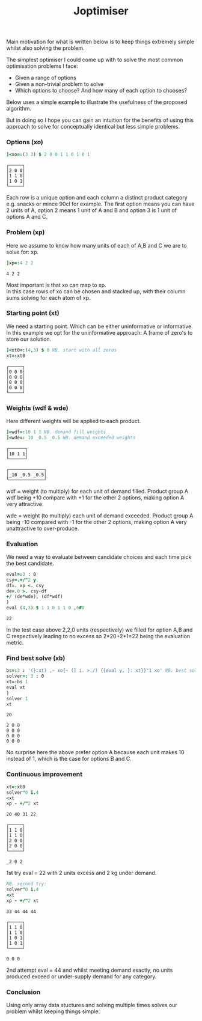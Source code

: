 #+title: Joptimiser
#+options: \n:t

# J Optimiser

Main motivation for what is written below is to keep things extremely simple whilst also solving the problem.

The simplest optimiser I could come up with to solve the most common optimisation problems I face:
- Given a range of options
- Given a non-trivial problem to solve
- Which options to choose? And how many of each option to chooses?

Below uses a simple example to illustrate the usefulness of the proposed algorithm.

But in doing so I hope you can gain an intuition for the benefits of using this approach to solve for conceptually identical but less simple problems.

*** Options (xo)
#+begin_src J :session :results value :exports both
]<xo=:(3 3) $ 2 0 0 1 1 0 1 0 1
#+end_src

#+RESULTS:
: ┌─────┐
: │2 0 0│
: │1 1 0│
: │1 0 1│
: └─────┘

Each row is a unique option and each column a distinct product category e.g. snacks or mince 90cl for example. The first option means you can have 2 units of A, option 2 means 1 unit of A and B and option 3 is 1 unit of options A and C.

*** Problem (xp)
Here we assume to know how many units of each of A,B and C we are to solve for: xp.

#+begin_src J :session :results value :exports both
]xp=:4 2 2
#+end_src

#+RESULTS:
: 4 2 2

Most important is that xo can map to xp.
In this case rows of xo can be chosen and stacked up, with their column sums solving for each atom of xp.

*** Starting point (xt)
We need a starting point. Which can be either uninformative or informative.
In this example we opt for the uninformative approach: A frame of zero's to store our solution.

#+begin_src J :session :results value :exports both
]<xt0=:(4,3) $ 0 NB. start with all zeros
xt=:xt0
#+end_src

#+RESULTS:
: ┌─────┐
: │0 0 0│
: │0 0 0│
: │0 0 0│
: │0 0 0│
: └─────┘

*** Weights (wdf & wde)
Here different weights will be applied to each product.

#+begin_src J :session :results value :exports both
]<wdf=:10 1 1 NB. demand fill weights
]<wde=:_10 _0.5 _0.5 NB. demand exceeded weights
#+end_src

#+RESULTS:
: ┌──────┐
: │10 1 1│
: └──────┘
:
: ┌─────────────┐
: │_10 _0.5 _0.5│
: └─────────────┘

wdf = weight (to multiply) for each unit of demand filled. Product group A wdf being +10 compare with +1 for the other 2 options, making option A very attractive.

wde = weight (to multiply) each unit of demand exceeded. Product group A being -10 compared with -1 for the other 2 options, making option A very unattractive to over-produce.

*** Evaluation

We need a way to evaluate between candidate choices and each time pick the best candidate.

#+begin_src J :session :results value :exports both
eval=:3 : 0
csy=.+/"2 y
df=. xp <. csy
de=.0 >. csy-df
+/ (de*wde), (df*wdf)
)
eval (4,3) $ 1 1 0 1 1 0 ,6#0
#+end_src

#+RESULTS:
: 22

In the test case above 2,2,0 units (respectively) we filled for option A,B and C respectively leading to no excess so 2*20+2*1=22 being the evaluation metric.

*** Find best solve (xb)

#+begin_src J :session :results value :exports both
bs=:3 : '(}:xt) ,~ xo{~ (] i. >./) {{eval y, }: xt}}"1 xo' NB. best solve finder
solver=: 3 : 0
xt=:bs 1
eval xt
)
solver 1
xt
#+end_src

#+RESULTS:
: 20
:
: 2 0 0
: 0 0 0
: 0 0 0
: 0 0 0

No surprise here the above prefer option A because each unit makes 10 instead of 1, which is the case for options B and C.

*** Continuous improvement

#+begin_src J :session :results value :exports both
xt=:xt0
solver"0 i.4
<xt
xp - +/"2 xt
#+end_src

#+RESULTS:
#+begin_example
20 40 31 22

┌─────┐
│1 1 0│
│1 1 0│
│2 0 0│
│2 0 0│
└─────┘

_2 0 2
#+end_example

1st try eval = 22 with 2 units excess and 2 kg under demand.

#+begin_src J :session :results value :exports both
NB. second try:
solver"0 i.4
<xt
xp - +/"2 xt
#+end_src

#+RESULTS:
#+begin_example
33 44 44 44

┌─────┐
│1 1 0│
│1 1 0│
│1 0 1│
│1 0 1│
└─────┘

0 0 0
#+end_example

2nd attempt eval = 44 and whilst meeting demand exactly, no units produced exceed or under-supply demand for any category.

*** Conclusion

Using only array data stuctures and solving multiple times solves our problem whilst keeping things simple.

